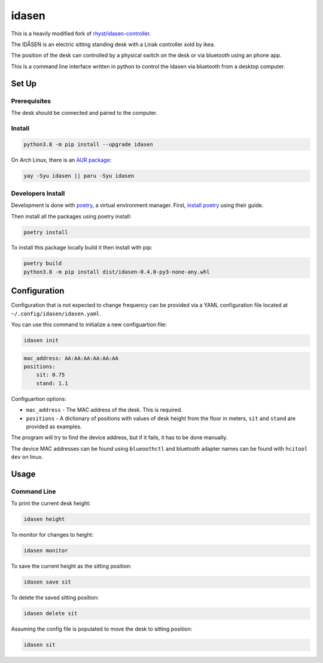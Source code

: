 idasen
######

|PyPi Version| |Build Status| |Documentation Status| |Black|

This is a heavily modified fork of `rhyst/idasen-controller`_.

The IDÅSEN is an electric sitting standing desk with a Linak controller sold by
ikea.

The position of the desk can controlled by a physical switch on the desk or
via bluetooth using an phone app.

This is a command line interface written in python to control the Idasen via
bluetooth from a desktop computer.

Set Up
******

Prerequisites
=============

The desk should be connected and paired to the computer.

Install
=======

.. code-block:: bash

    python3.8 -m pip install --upgrade idasen

On Arch Linux, there is an `AUR package`_:

.. code-block:: bash

    yay -Syu idasen || paru -Syu idasen


Developers Install
==================

Development is done with `poetry`_, a virtual environment manager.
First, `install poetry`_ using their guide.

Then install all the packages using poetry install:

.. code-block:: bash

    poetry install

To install this package locally build it then install with pip:


.. code-block:: bash

    poetry build
    python3.8 -m pip install dist/idasen-0.4.0-py3-none-any.whl

Configuration
*************
Configuration that is not expected to change frequency can be provided via a
YAML configuration file located at ``~/.config/idasen/idasen.yaml``.

You can use this command to initialize a new configuartion file:

.. code-block:: bash

    idasen init

.. code-block:: yaml

    mac_address: AA:AA:AA:AA:AA:AA
    positions:
        sit: 0.75
        stand: 1.1

Configuartion options:

* ``mac_address`` - The MAC address of the desk. This is required.
* ``positions`` - A dictionary of positions with values of desk height from the
  floor in meters, ``sit`` and ``stand`` are provided as examples.

The program will try to find the device address,
but if it fails, it has to be done manually.

The device MAC addresses can be found using ``blueoothctl`` and bluetooth
adapter names can be found with ``hcitool dev`` on linux.

Usage
*****

Command Line
============

To print the current desk height:

.. code-block:: bash

    idasen height

To monitor for changes to height:

.. code-block:: bash

    idasen monitor

To save the current height as the sitting position:

.. code-block:: bash

    idasen save sit

To delete the saved sitting position:

.. code-block:: bash

    idasen delete sit

Assuming the config file is populated to move the desk to sitting position:

.. code-block:: bash

    idasen sit

.. _poetry: https://python-poetry.org/
.. _install poetry: https://python-poetry.org/docs/#installation
.. _rhyst/idasen-controller: https://github.com/rhyst/idasen-controller
.. _AUR package: https://aur.archlinux.org/packages/idasen/

.. |PyPi Version| image:: https://badge.fury.io/py/idasen.svg
   :target: https://badge.fury.io/py/idasen
.. |Build Status| image:: https://github.com/newAM/idasen/workflows/Tests/badge.svg
   :target: https://github.com/newAM/idasen/actions
.. |Documentation Status| image:: https://readthedocs.org/projects/idasen/badge/?version=latest
   :target: https://idasen.readthedocs.io/en/latest/?badge=latest
.. |Black| image:: https://img.shields.io/badge/code%20style-black-000000.svg
   :target: https://github.com/psf/black
